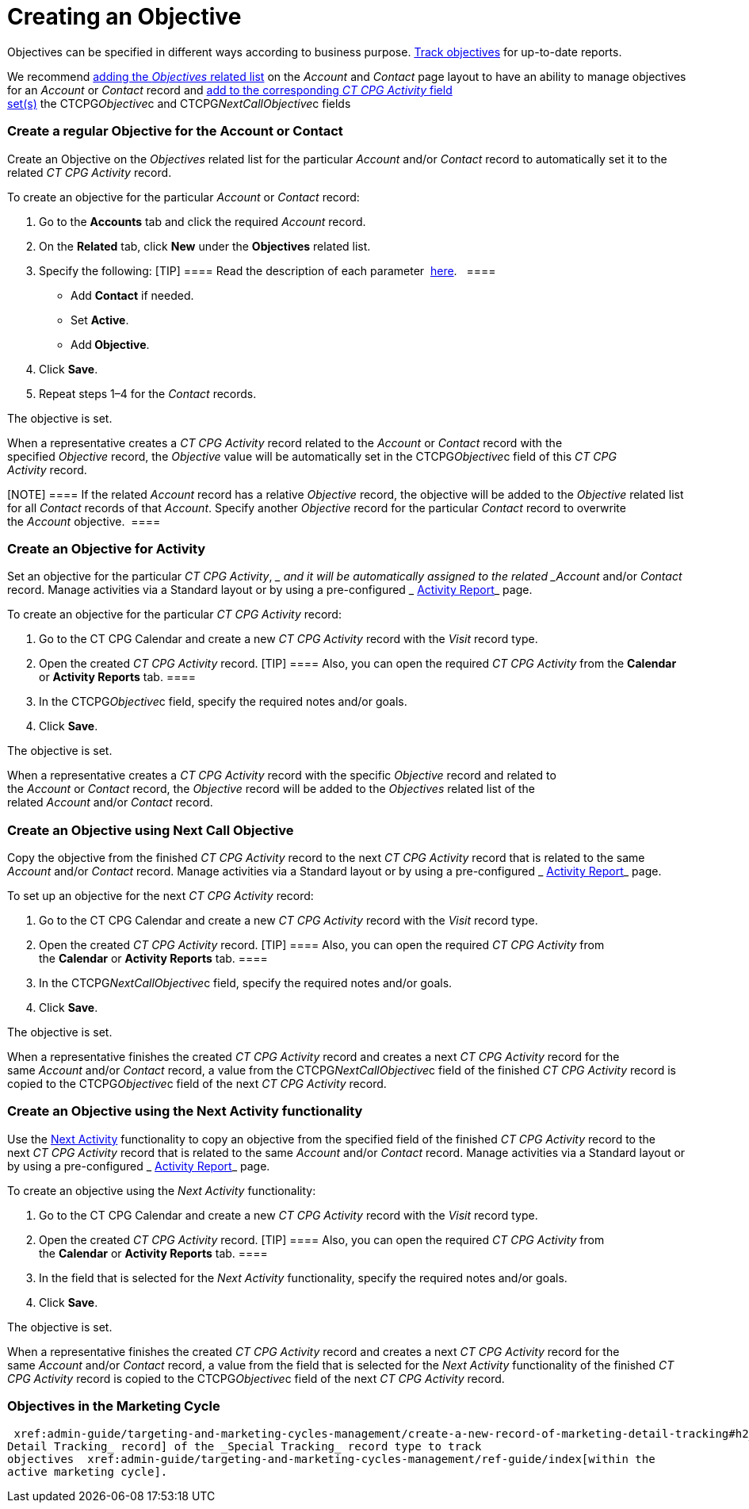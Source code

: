 = Creating an Objective

Objectives can be specified in different ways according to business
purpose.  xref:admin-guide/objectives-management/enable-objectives-tracking[Track objectives] for
up-to-date reports.

:toc: :toclevels: 3

We recommend
https://help.salesforce.com/articleView?id=admin_files_related_list_setup.htm&type=5[adding
the _Objectives_ related list] on the__ Account__ and _Contact_ page
layout to have an ability to manage objectives for an _Account_ or
_Contact_ record and
 xref:admin-guide/activity-report-management/manage-field-sets-for-activity-report-pages[add to the
corresponding _CT CPG Activity_ field
set(s)] the CTCPG__Objective__c and CTCPG__NextCallObjective__c fields 

[[h2__1347415082]]
=== Create a regular Objective for the Account or Contact

Create an Objective on the _Objectives_ related list for the particular
_Account_ and/or _Contact_ record to automatically set it to the related
_CT CPG Activity_ record.



To create an objective for the particular _Account_ or _Contact_
record:

. Go to the *Accounts* tab and click the required _Account_ record.
. On the *Related* tab, click *New* under the *Objectives* related list.
. Specify the following:
[TIP] ==== Read the description of each
parameter  xref:admin-guide/objectives-management/objective-field-reference[here].   ====
* Add *Contact* if needed.
* Set *Active*.
* Add** Objective**.
. Click *Save*.
. Repeat steps 1–4 for the _Contact_ records.

The objective is set.



When a representative creates a _CT CPG Activity_ record related to
the _Account_ or _Contact_ record with the specified _Objective_ record,
the _Objective_ value will be automatically set in
the CTCPG__Objective__c field of this _CT CPG Activity_ record. 

[NOTE] ==== If the related _Account_ record has a
relative _Objective_ record, the objective will be added to
the _Objective_ related list for all _Contact_ records of
that _Account_. Specify another _Objective_ record for the
particular _Contact_ record to overwrite the _Account_ objective.  ====

[[h2__280478342]]
=== Create an Objective for Activity

Set an objective for the particular _CT CPG Activity_, __ and it will be
automatically assigned to the related _Account_ and/or _Contact_ record.
Manage activities via a Standard layout or by using a
pre-configured _ xref:activity-report-management.html[Activity
Report]_ page. 



To create an objective for the particular _CT CPG Activity_ record:

. Go to the CT CPG Calendar and create a new _CT CPG Activity_ record
with the _Visit_ record type.
. Open the created _CT CPG Activity_ record.
[TIP] ==== Also, you can open the required _CT CPG Activity_
from the *Calendar* or *Activity Reports* tab. ====
. In the CTCPG__Objective__c field, specify the required notes
and/or goals.
. Click *Save*.

The objective is set.



When a representative creates a _CT CPG Activity_ record with the
specific _Objective_ record and related to
the _Account_ or _Contact_ record, the _Objective_ record will be added
to the__ Objectives__ related list of the
related _Account_ and/or _Contact_ record.

[[h2_2098968334]]
=== Create an Objective using Next Call Objective

Copy the objective from the finished _CT CPG Activity_ record to the
next _CT CPG Activity_ record that is related to the same _Account_
and/or __Contact __record. Manage activities via a Standard layout or by
using a pre-configured _ xref:activity-report-management.html[Activity
Report]_ page.  



To set up an objective for the next _CT CPG Activity_ record:

. Go to the CT CPG Calendar and create a new _CT CPG Activity_ record
with the _Visit_ record type.
. Open the created _CT CPG Activity_ record.
[TIP] ==== Also, you can open the required _CT CPG
Activity_ from the *Calendar* or *Activity Reports* tab. ====
. In the CTCPG__NextCallObjective__c field, specify the required
notes and/or goals.
. Click *Save*.

The objective is set.



When a representative finishes the created _CT CPG Activity_ record and
creates a next _CT CPG Activity_ record for the
same _Account_ and/or __Contact __record, a value from
the CTCPG__NextCallObjective__c field of the finished _CT CPG
Activity_ record is copied to the CTCPG__Objective__c field of
the next _CT CPG Activity_ record. 

[[h2__1099816968]]
=== Create an Objective using the Next Activity functionality

Use the  xref:configuring-next-activity[Next Activity] functionality
to copy an objective from the specified field of the finished _CT CPG
Activity_ record to the next _CT CPG Activity_ record that is related to
the same _Account_ and/or __Contact __record. Manage activities via a
Standard layout or by using a
pre-configured _ xref:activity-report-management.html[Activity
Report]_ page.   



To create an objective using the _Next Activity_ functionality:

. Go to the CT CPG Calendar and create a new _CT CPG Activity_ record
with the _Visit_ record type.
. Open the created _CT CPG Activity_ record.
[TIP] ==== Also, you can open the required _CT CPG
Activity_ from the *Calendar* or *Activity Reports* tab. ====
. In the field that is selected for the _Next Activity_
functionality, specify the required notes and/or goals. 
. Click *Save*.

The objective is set.



When a representative finishes the created _CT CPG Activity_ record and
creates a next _CT CPG Activity_ record for the
same _Account_ and/or __Contact __record, a value from the field that is
selected for the _Next Activity_ functionality of the finished _CT CPG
Activity_ record is copied to the CTCPG__Objective__c field of
the next _CT CPG Activity_ record. 

[[h2_97080500]]
=== Objectives in the Marketing Cycle

 xref:admin-guide/targeting-and-marketing-cycles-management/create-a-new-record-of-marketing-detail-tracking#h2_726145408[Create the _Marketing
Detail Tracking_ record] of the _Special Tracking_ record type to track
objectives  xref:admin-guide/targeting-and-marketing-cycles-management/ref-guide/index[within the
active marketing cycle].
